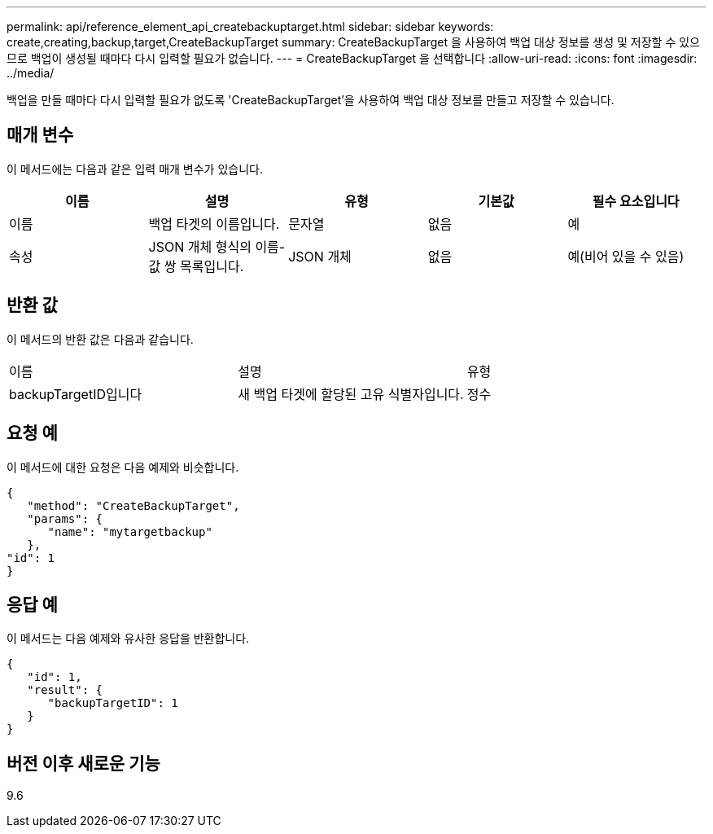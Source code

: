 ---
permalink: api/reference_element_api_createbackuptarget.html 
sidebar: sidebar 
keywords: create,creating,backup,target,CreateBackupTarget 
summary: CreateBackupTarget 을 사용하여 백업 대상 정보를 생성 및 저장할 수 있으므로 백업이 생성될 때마다 다시 입력할 필요가 없습니다. 
---
= CreateBackupTarget 을 선택합니다
:allow-uri-read: 
:icons: font
:imagesdir: ../media/


[role="lead"]
백업을 만들 때마다 다시 입력할 필요가 없도록 'CreateBackupTarget'을 사용하여 백업 대상 정보를 만들고 저장할 수 있습니다.



== 매개 변수

이 메서드에는 다음과 같은 입력 매개 변수가 있습니다.

|===
| 이름 | 설명 | 유형 | 기본값 | 필수 요소입니다 


 a| 
이름
 a| 
백업 타겟의 이름입니다.
 a| 
문자열
 a| 
없음
 a| 
예



 a| 
속성
 a| 
JSON 개체 형식의 이름-값 쌍 목록입니다.
 a| 
JSON 개체
 a| 
없음
 a| 
예(비어 있을 수 있음)

|===


== 반환 값

이 메서드의 반환 값은 다음과 같습니다.

|===


| 이름 | 설명 | 유형 


 a| 
backupTargetID입니다
 a| 
새 백업 타겟에 할당된 고유 식별자입니다.
 a| 
정수

|===


== 요청 예

이 메서드에 대한 요청은 다음 예제와 비슷합니다.

[listing]
----
{
   "method": "CreateBackupTarget",
   "params": {
      "name": "mytargetbackup"
   },
"id": 1
}
----


== 응답 예

이 메서드는 다음 예제와 유사한 응답을 반환합니다.

[listing]
----
{
   "id": 1,
   "result": {
      "backupTargetID": 1
   }
}
----


== 버전 이후 새로운 기능

9.6
